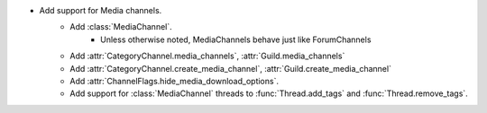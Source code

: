 - Add support for Media channels.
    - Add :class:`MediaChannel`.
        - Unless otherwise noted, MediaChannels behave just like ForumChannels
    - Add :attr:`CategoryChannel.media_channels`, :attr:`Guild.media_channels`
    - Add :attr:`CategoryChannel.create_media_channel`, :attr:`Guild.create_media_channel`
    - Add :attr:`ChannelFlags.hide_media_download_options`.
    - Add support for :class:`MediaChannel` threads to :func:`Thread.add_tags` and :func:`Thread.remove_tags`.
